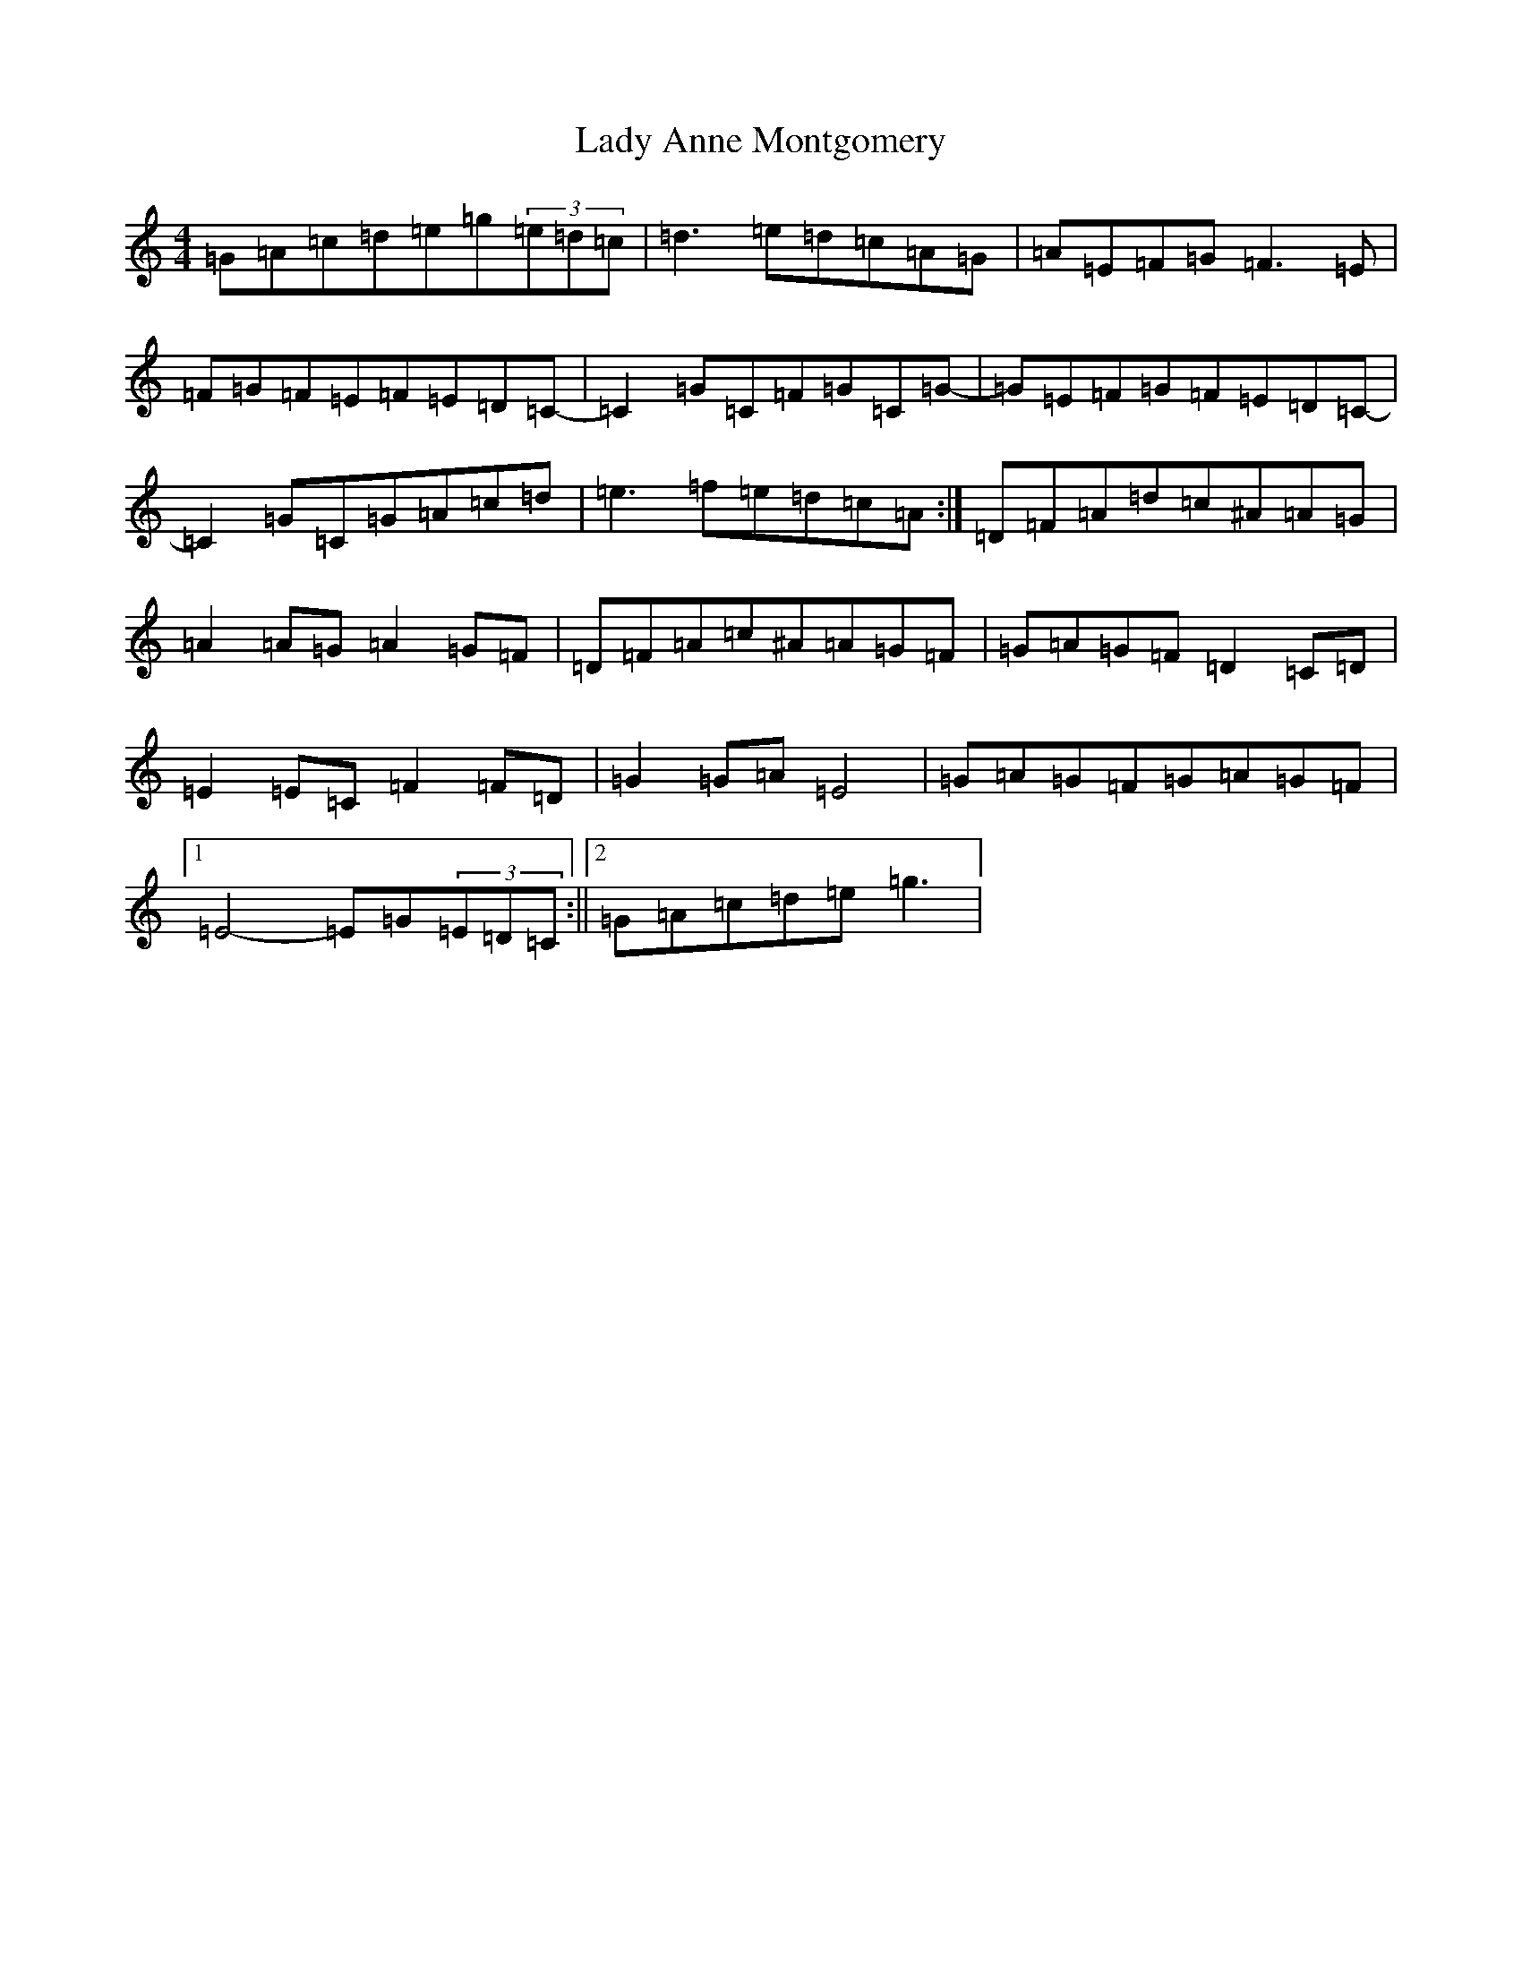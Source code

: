 X: 14639
T: Lady Anne Montgomery
S: https://thesession.org/tunes/11797#setting11797
R: reel
M:4/4
L:1/8
K: C Major
=G=A=c=d=e=g(3=e=d=c|=d3=e=d=c=A=G|=A=E=F=G=F3=E|=F=G=F=E=F=E=D=C-|=C2=G=C=F=G=C=G-|=G=E=F=G=F=E=D=C-|=C2=G=C=G=A=c=d|=e3=f=e=d=c=A:|=D=F=A=d=c^A=A=G|=A2=A=G=A2=G=F|=D=F=A=c^A=A=G=F|=G=A=G=F=D2=C=D|=E2=E=C=F2=F=D|=G2=G=A=E4|=G=A=G=F=G=A=G=F|1=E4-=E=G(3=E=D=C:||2=G=A=c=d=e=g3|